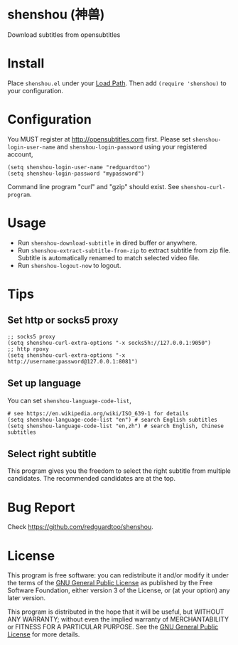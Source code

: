 * shenshou (神兽)
[[file:shenshou.jpg]]

[[https://github.com/redguardtoo/shenshou/actions/workflows/test.yml][https://github.com/redguardtoo/shenshou/actions/workflows/test.yml/badge.svg]]
[[http://melpa.org/#/shenshou][file:http://melpa.org/packages/shenshou-badge.svg]]
[[http://stable.melpa.org/#/shenshou][file:http://stable.melpa.org/packages/shenshou-badge.svg]]

Download subtitles from opensubtitles

* Install
Place =shenshou.el= under your [[https://www.emacswiki.org/emacs/LoadPath][Load Path]]. Then add =(require 'shenshou)= to your configuration.

* Configuration
You MUST register at http://opensubtitles.com first. Please set =shenshou-login-user-name= and =shenshou-login-password= using your registered account,
#+begin_src elisp
(setq shenshou-login-user-name "redguardtoo")
(setq shenshou-login-password "mypassword")
#+end_src

Command line program "curl" and "gzip" should exist. See =shenshou-curl-program=.

* Usage
- Run =shenshou-download-subtitle= in dired buffer or anywhere.
- Run =shenshou-extract-subtitle-from-zip= to extract subtitle from zip file. Subtitle is automatically renamed to match selected video file.
- Run =shenshou-logout-now= to logout.
* Tips
** Set http or socks5 proxy
#+begin_src elisp
;; socks5 proxy
(setq shenshou-curl-extra-options "-x socks5h://127.0.0.1:9050")
;; http rpoxy
(setq shenshou-curl-extra-options "-x http://username:password@127.0.0.1:8081")
#+end_src
** Set up language
You can set =shenshou-language-code-list=,
#+begin_src elisp
# see https://en.wikipedia.org/wiki/ISO_639-1 for details
(setq shenshou-language-code-list "en") # search English subtitles
(setq shenshou-language-code-list "en,zh") # search English, Chinese subtitles
#+end_src

** Select right subtitle
This program gives you the freedom to select the right subtitle from multiple candidates. The recommended candidates are at the top.
* Bug Report
Check [[https://github.com/redguardtoo/shenshou]].
* License
This program is free software: you can redistribute it and/or modify it under the terms of the [[file:LICENSE][GNU General Public License]] as published by the Free Software Foundation, either version 3 of the License, or (at your option) any later version.

This program is distributed in the hope that it will be useful, but WITHOUT ANY WARRANTY; without even the implied warranty of MERCHANTABILITY or FITNESS FOR A PARTICULAR PURPOSE. See the [[file:LICENSE][GNU General Public License]] for more details.
